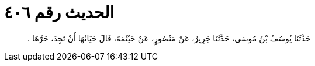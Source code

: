 
= الحديث رقم ٤٠٦

[quote.hadith]
حَدَّثَنَا يُوسُفُ بْنُ مُوسَى، حَدَّثَنَا جَرِيرٌ، عَنْ مَنْصُورٍ، عَنْ خَيْثَمَةَ، قَالَ حَيَاتُهَا أَنْ تَجِدَ، حَرَّهَا ‏.‏